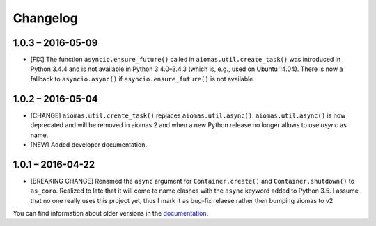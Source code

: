 Changelog
=========

1.0.3 – 2016-05-09
------------------

- [FIX] The function ``asyncio.ensure_future()`` called in
  ``aiomas.util.create_task()`` was introduced in Python 3.4.4 and is not
  available in Python 3.4.0–3.4.3 (which is, e.g., used on Ubuntu 14.04).
  There is now a fallback to ``asyncio.async()`` if ``asyncio.ensure_future()``
  is not available.


1.0.2 – 2016-05-04
------------------

- [CHANGE] ``aiomas.util.create_task()`` replaces ``aiomas.util.async()``.
  ``aiomas.util.async()`` is now deprecated and will be removed in aiomas 2 and
  when a new Python release no longer allows to use *async* as name.

- [NEW] Added developer documentation.


1.0.1 – 2016-04-22
------------------

- [BREAKING CHANGE] Renamed the ``async`` argument for ``Container.create()``
  and ``Container.shutdown()`` to ``as_coro``.  Realized to late that it will
  come to name clashes with the ``async`` keyword added to Python 3.5.
  I assume that no one really uses this project yet, thus I mark it as bug-fix
  relaese rather then bumping aiomas to v2.

You can find information about older versions in the `documentation
<https://aiomas.readthedocs.io/en/latest/development/changelog.html>`_.
